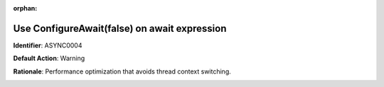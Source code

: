 .. the orphan tag avoids the build warning about the rst file not being present in any toc tree

:orphan:

.. _use-configure-await-false:

Use ConfigureAwait(false) on await expression
===============================================

**Identifier**: ASYNC0004

**Default Action**: Warning

**Rationale**: Performance optimization that avoids thread context switching. 

.. image:: ../../images/analyzers/async/use-configure-await-false.png
